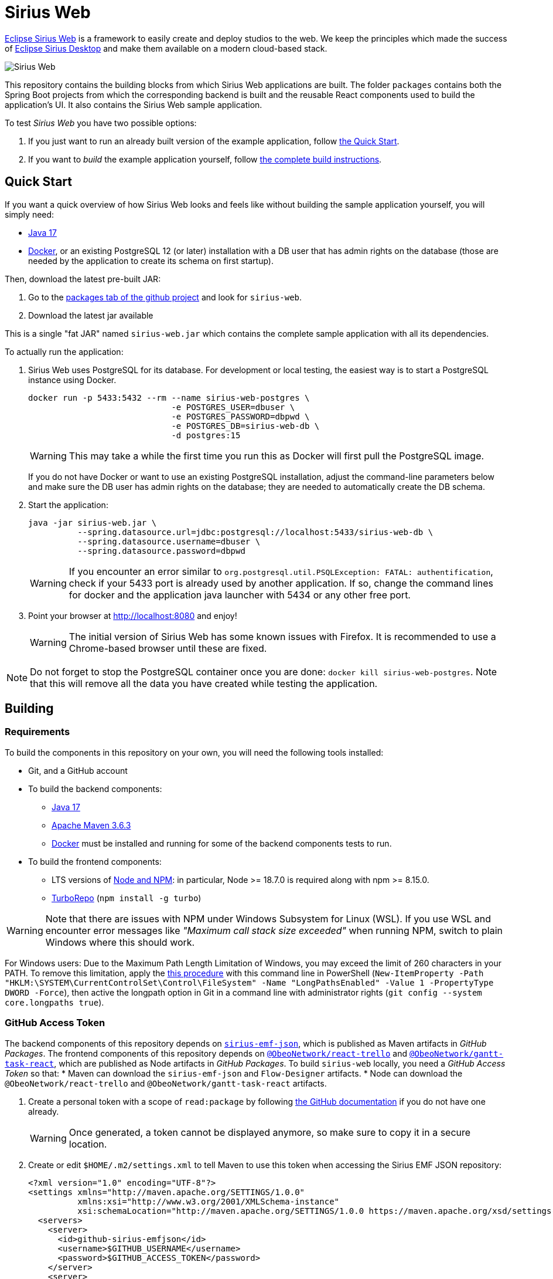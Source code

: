= Sirius Web

https://www.eclipse.dev/sirius/sirius-web.html[Eclipse Sirius Web] is a framework to easily create and deploy studios to the web.
We keep the principles which made the success of https://www.eclipse.dev/sirius[Eclipse Sirius Desktop] and make them available on a modern cloud-based stack.

image::doc/images/ProjectEditor.png[Sirius Web]

This repository contains the building blocks from which Sirius Web applications are built.
The folder `packages` contains both the Spring Boot projects from which the corresponding backend is built and the reusable React components used to build the application's UI.
It also contains the Sirius Web sample application.

To test _Sirius Web_ you have two possible options:

. If you just want to run an already built version of the example application, follow link:#quick-start[the Quick Start].
. If you want to _build_ the example application yourself, follow link:#build[the complete build instructions].

[#quick-start]
== Quick Start

If you want a quick overview of how Sirius Web looks and feels like without building the sample application yourself, you will simply need:

* https://adoptium.net/temurin/releases/[Java 17]
* https://www.docker.com/[Docker], or an existing PostgreSQL 12 (or later) installation with a DB user that has admin rights on the database (those are needed by the application to create its schema on first startup).

Then, download the latest pre-built JAR:

. Go to the link:../../packages?tab=packages&q=+org.eclipse.sirius.sirius-web[packages tab of the github project] and look for `sirius-web`.
. Download the latest jar available

This is a single "fat JAR" named `sirius-web.jar` which contains the complete sample application with all its dependencies.

To actually run the application:

1. Sirius Web uses PostgreSQL for its database. For development or local testing, the easiest way is to start a PostgreSQL instance using Docker.
+
[source,sh]
----
docker run -p 5433:5432 --rm --name sirius-web-postgres \
                             -e POSTGRES_USER=dbuser \
                             -e POSTGRES_PASSWORD=dbpwd \
                             -e POSTGRES_DB=sirius-web-db \
                             -d postgres:15
----
+
WARNING: This may take a while the first time you run this as Docker will first pull the PostgreSQL image.
+
If you do not have Docker or want to use an existing PostgreSQL installation, adjust the command-line parameters below and make sure the DB user has admin rights on the database; they are needed to automatically create the DB schema.
2. Start the application:
+
[source,sh]
----
java -jar sirius-web.jar \
          --spring.datasource.url=jdbc:postgresql://localhost:5433/sirius-web-db \
          --spring.datasource.username=dbuser \
          --spring.datasource.password=dbpwd
----
+
WARNING: If you encounter an error similar to `org.postgresql.util.PSQLException: FATAL: authentification`, check if your 5433 port is already used by another application. If so, change the command lines for docker and the application java launcher with 5434 or any other free port.

3. Point your browser at http://localhost:8080 and enjoy!
+
WARNING: The initial version of Sirius Web has some known issues with Firefox.
It is recommended to use a Chrome-based browser until these are fixed.

NOTE: Do not forget to stop the PostgreSQL container once you are done: `docker kill sirius-web-postgres`. 
Note that this will remove all the data you have created while testing the application.


[#build]
== Building

=== Requirements

To build the components in this repository on your own, you will need the following tools installed:

* Git, and a GitHub account
* To build the backend components:
** https://adoptium.net/temurin/releases/[Java 17]
** https://archive.apache.org/dist/maven/maven-3/3.6.3/binaries/[Apache Maven 3.6.3]
** https://www.docker.com/[Docker] must be installed and running for some of the backend components tests to run.
* To build the frontend components:
** LTS versions of https://nodejs.org/[Node and NPM]: in particular, Node >= 18.7.0 is required along with npm >= 8.15.0.
** https://turbo.build[TurboRepo] (`npm install -g turbo`)

WARNING: Note that there are issues with NPM under Windows Subsystem for Linux (WSL).
If you use WSL and encounter error messages like _"Maximum call stack size exceeded"_ when running NPM, switch to plain Windows where this should work.

For Windows users: Due to the Maximum Path Length Limitation of Windows, you may exceed the limit of 260 characters in your PATH. To remove this limitation, apply the https://learn.microsoft.com/en-us/windows/win32/fileio/maximum-file-path-limitation?tabs=powershell[this procedure] with this command line in PowerShell (`New-ItemProperty -Path "HKLM:\SYSTEM\CurrentControlSet\Control\FileSystem" -Name "LongPathsEnabled" -Value 1 -PropertyType DWORD -Force`), then active the longpath option in Git in a command line with administrator rights (`git config --system core.longpaths true`).

=== GitHub Access Token

The backend components of this repository depends on https://github.com/eclipse-sirius/sirius-emf-json[`sirius-emf-json`], which is published as Maven artifacts in _GitHub Packages_.
The frontend components of this repository depends on https://github.com/ObeoNetwork/react-trello[`@ObeoNetwork/react-trello`] and https://github.com/ObeoNetwork/gantt-task-react[`@ObeoNetwork/gantt-task-react`], which are published as Node artifacts in _GitHub Packages_.
To build `sirius-web` locally, you need a _GitHub Access Token_ so that:
* Maven can download the `sirius-emf-json` and `Flow-Designer` artifacts.
* Node can download the `@ObeoNetwork/react-trello` and `@ObeoNetwork/gantt-task-react` artifacts.

. Create a personal token with a scope of `read:package` by following https://docs.github.com/en/free-pro-team@latest/github/authenticating-to-github/creating-a-personal-access-token[the GitHub documentation] if you do not have one already.
+
WARNING: Once generated, a token cannot be displayed anymore, so make sure to copy it in a secure location.
. Create or edit `$HOME/.m2/settings.xml` to tell Maven to use this token when accessing the Sirius EMF JSON repository:
+
[source,xml]
----
<?xml version="1.0" encoding="UTF-8"?>
<settings xmlns="http://maven.apache.org/SETTINGS/1.0.0"
          xmlns:xsi="http://www.w3.org/2001/XMLSchema-instance"
          xsi:schemaLocation="http://maven.apache.org/SETTINGS/1.0.0 https://maven.apache.org/xsd/settings-1.0.0.xsd">
  <servers>
    <server>
      <id>github-sirius-emfjson</id>
      <username>$GITHUB_USERNAME</username>
      <password>$GITHUB_ACCESS_TOKEN</password>
    </server>
    <server>
      <id>github-flow</id>
      <username>$GITHUB_USERNAME</username>
      <password>$GITHUB_ACCESS_TOKEN</password>
    </server>
  </servers>
</settings>
----
+
Be sure to replace `$GITHUB_USERNAME` with your GitHub user id, and `$GITHUB_ACCESS_TOKEN` with the value of your access token.
+
IMPORTANT: The `id` used in your `settings.xml` *must* be `github-sirius-emfjson` and `github-flow` to match what is used in the POMs.

. Create or edit `$HOME/.npmrc` to tell Node to use this token when accessing the Github Node artifacts repository:
+
[source,sh]
----
//npm.pkg.github.com/:_authToken=$GITHUB_ACCESS_TOKEN
----
+
Be sure to replace `$GITHUB_ACCESS_TOKEN` with the value of your access token.


=== Build the frontend & backend components and Sirius Web

1. Clone this repository
2. Build the frontend packages:
+
[source,sh]
----
npm ci
npx turbo run build
----
+

NOTE: In order to run tests, use `npx turbo run coverage`
+

[WARNING]
====
To build the package `@eclipse-sirius/sirius-components-diagrams` the `mkdir` command is required.

For Windows users, according to the link:https://docs.npmjs.com/cli/v8/using-npm/config#script-shell[npm documentation] the default value for script-shell configuration on Windows is `cmd.exe` which does not support the `mkdir` command. We recommend to use link:https://git-scm.com/downloads[git bash] instead of the default command tool.

Then you can set the `script-shell` configuration with the following command:
[source,sh]
----
npm config set script-shell "C:\Program Files\Git\bin\bash.exe"
----
====

3. Install the frontend artifacts as static resource to be served by the backend.
From the root directory of the repository:
+
[source,sh]
----
mkdir -p packages/sirius-web/backend/sirius-web-frontend/src/main/resources/static
cp -R packages/sirius-web/frontend/sirius-web/dist/* packages/sirius-web/backend/sirius-web-frontend/src/main/resources/static
----

4. Build the backend components.
+
[source,sh]
----
mvn clean install -f packages/pom.xml
----
+
TIP: If you are behind a proxy, you may get Maven errors about checkstyle.org not being available.
In this case you need to explicitly disable CheckStyle from the build: `mvn clean install -f releng/org.eclipse.sirius.emfjson.releng/pom.xml -P\!checkstyle`
+
NOTE: https://www.docker.com/[Docker] must be installed and running for some of the backend components tests to run.
If Docker is not present, you can still build the backend by skipping the tests execution with `mvn clean install -f packages/pom.xml -DskipTests`.

5. You can find in the output artifacts in the various `target` folders of the backend components and the `dist` folders of the frontend components.
You could publish those to your maven or npm repository to consume them in other applications.
We are already publishing those components in the NPM and maven repositories of our Github organization.
+
Using these instructions, we can find a Spring Boot "fat JAR" in `packages/sirius-web/backend/sirius-web/target/sirius-web-{YEAR.MONTH.COUNT-SNAPSHOT}.jar`.
Refer to the instructions in the "Quick Start" section above to launch it.

== License

Everything in this repository is Open Source. Except when explicitly mentioned otherwise (e.g. for some resources likes icons which are under Apache-2.0), the license is Eclipse Public License - v 2.0.
